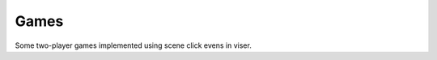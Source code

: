 .. Comment: this file is automatically generated by `update_example_docs.py`.
   It should not be modified manually.

Games
==========================================


Some two-player games implemented using scene click evens in viser.



.. code-block:: python
        :linenos:


        import time
        from typing import Literal

        import numpy as onp
        import trimesh.creation
        from typing_extensions import assert_never

        import viser
        import viser.transforms as tf


        def main() -> None:
            server = viser.ViserServer()
            server.configure_theme(dark_mode=True)
            play_connect_4(server)

            server.add_gui_button("Tic-Tac-Toe").on_click(lambda _: play_tic_tac_toe(server))
            server.add_gui_button("Connect 4").on_click(lambda _: play_connect_4(server))

            while True:
                time.sleep(10.0)


        def play_connect_4(server: viser.ViserServer) -> None:
            """Play a game of Connect 4."""
            server.reset_scene()

            num_rows = 6
            num_cols = 7

            whose_turn: Literal["red", "yellow"] = "red"
            pieces_in_col = [0] * num_cols

            # Create the board frame.
            for col in range(num_cols):
                for row in range(num_rows):
                    server.add_mesh_trimesh(
                        f"/structure/{row}_{col}",
                        trimesh.creation.annulus(0.45, 0.55, 0.125),
                        position=(0.0, col, row),
                        wxyz=tf.SO3.from_y_radians(onp.pi / 2.0).wxyz,
                    )

            # Create a sphere to click on for each column.
            def setup_column(col: int) -> None:
                sphere = server.add_icosphere(
                    f"/spheres/{col}",
                    radius=0.25,
                    position=(0, col, num_rows - 0.25),
                    color=(255, 255, 255),
                )

                # Drop piece into the column.
                @sphere.on_click
                def _(_) -> None:
                    nonlocal whose_turn
                    whose_turn = "red" if whose_turn != "red" else "yellow"

                    row = pieces_in_col[col]
                    if row == num_rows - 1:
                        sphere.remove()

                    pieces_in_col[col] += 1
                    cylinder = trimesh.creation.cylinder(radius=0.4, height=0.125)
                    piece = server.add_mesh_simple(
                        f"/game_pieces/{row}_{col}",
                        cylinder.vertices,
                        cylinder.faces,
                        wxyz=tf.SO3.from_y_radians(onp.pi / 2.0).wxyz,
                        color={"red": (255, 0, 0), "yellow": (255, 255, 0)}[whose_turn],
                    )
                    for row_anim in onp.linspace(num_rows - 1, row, num_rows - row + 1):
                        piece.position = (
                            0,
                            col,
                            row_anim,
                        )
                        time.sleep(1.0 / 30.0)

            for col in range(num_cols):
                setup_column(col)


        def play_tic_tac_toe(server: viser.ViserServer) -> None:
            """Play a game of tic-tac-toe."""
            server.reset_scene()

            whose_turn: Literal["x", "o"] = "x"

            for i in range(4):
                server.add_spline_catmull_rom(
                    f"/gridlines/{i}",
                    ((-0.5, -1.5, 0), (-0.5, 1.5, 0)),
                    color=(127, 127, 127),
                    position=(1, 1, 0),
                    wxyz=tf.SO3.from_z_radians(onp.pi / 2 * i).wxyz,
                )

            def draw_symbol(symbol: Literal["x", "o"], i: int, j: int) -> None:
                """Draw an X or O in the given cell."""
                for scale in onp.linspace(0.01, 1.0, 5):
                    if symbol == "x":
                        for k in range(2):
                            server.add_box(
                                f"/symbols/{i}_{j}/{k}",
                                dimensions=(0.7 * scale, 0.125 * scale, 0.125),
                                position=(i, j, 0),
                                color=(0, 0, 255),
                                wxyz=tf.SO3.from_z_radians(
                                    onp.pi / 2.0 * k + onp.pi / 4.0
                                ).wxyz,
                            )
                    elif symbol == "o":
                        mesh = trimesh.creation.annulus(0.25 * scale, 0.35 * scale, 0.125)
                        server.add_mesh_simple(
                            f"/symbols/{i}_{j}",
                            mesh.vertices,
                            mesh.faces,
                            position=(i, j, 0),
                            color=(255, 0, 0),
                        )
                    else:
                        assert_never(symbol)
                    server.flush()
                    time.sleep(1.0 / 30.0)

            def setup_cell(i: int, j: int) -> None:
                """Create a clickable sphere in a given cell."""
                sphere = server.add_icosphere(
                    f"/spheres/{i}_{j}",
                    radius=0.25,
                    position=(i, j, 0),
                    color=(255, 255, 255),
                )

                @sphere.on_click
                def _(_) -> None:
                    nonlocal whose_turn
                    whose_turn = "x" if whose_turn != "x" else "o"
                    sphere.remove()
                    draw_symbol(whose_turn, i, j)

            for i in range(3):
                for j in range(3):
                    setup_cell(i, j)


        if __name__ == "__main__":
            main()
